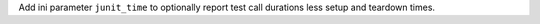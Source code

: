 Add ini parameter ``junit_time`` to optionally report test call
durations less setup and teardown times.
